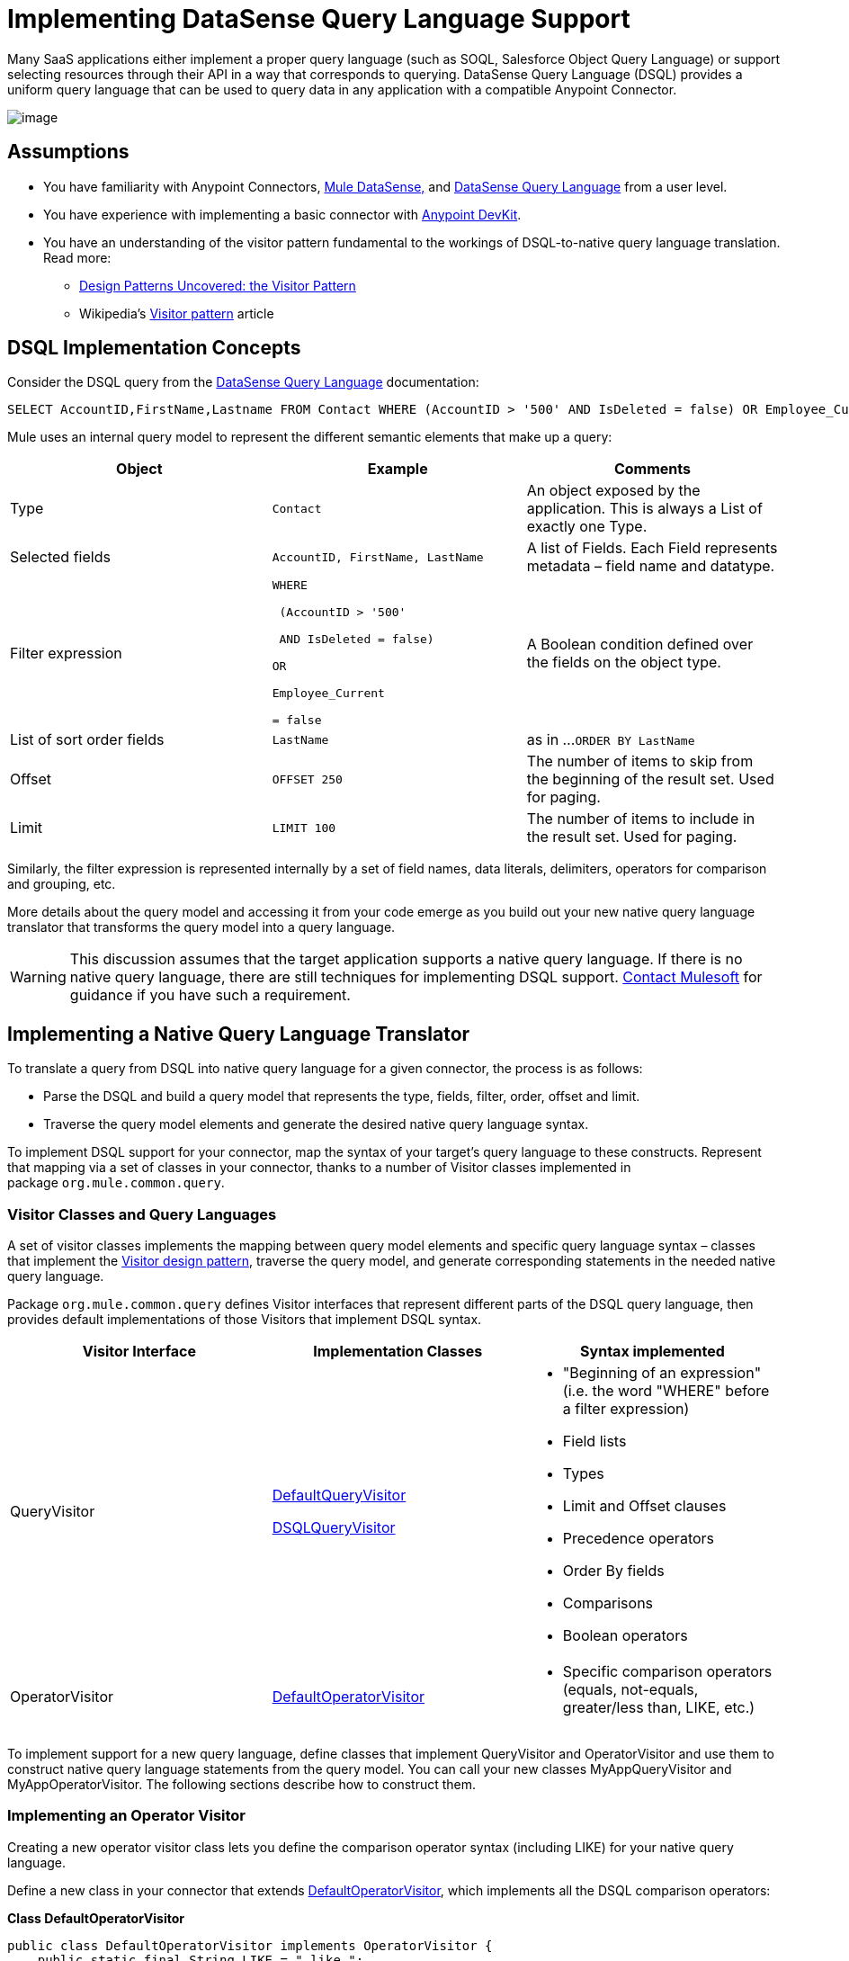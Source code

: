 = Implementing DataSense Query Language Support

Many SaaS applications either implement a proper query language (such as SOQL, Salesforce Object Query Language) or support selecting resources through their API in a way that corresponds to querying. DataSense Query Language (DSQL) provides a uniform query language that can be used to query data in any application with a compatible Anypoint Connector.

image:/docs/plugins/servlet/confluence/placeholder/unknown-attachment?locale=en_GB&version=2[image,title="6-package.png"]

== Assumptions

* You have familiarity with Anypoint Connectors, link:/docs/display/34X/Mule+DataSense[Mule DataSense,] and link:/docs/display/current/DataSense+Query+Language[DataSense Query Language] from a user level.
* You have experience with implementing a basic connector with link:/docs/display/34X/Anypoint+Connector+DevKit[Anypoint DevKit].
* You have an understanding of the visitor pattern fundamental to the workings of DSQL-to-native query language translation. Read more:
** http://java.dzone.com/articles/design-patterns-visitor[Design Patterns Uncovered: the Visitor Pattern]
** Wikipedia's http://en.wikipedia.org/wiki/Visitor_pattern[Visitor pattern] article

== DSQL Implementation Concepts

Consider the DSQL query from the link:/docs/display/current/DataSense+Query+Language[DataSense Query Language] documentation:

[source]
----
SELECT AccountID,FirstName,Lastname FROM Contact WHERE (AccountID > '500' AND IsDeleted = false) OR Employee_Current = false ORDER BY LastName OFFSET 250 LIMIT 1000
----

Mule uses an internal query model to represent the different semantic elements that make up a query:

[width="100%",cols="34%,33%,33%",options="header",]
|===
|Object |Example |Comments
|Type |`Contact` |An object exposed by the application. This is always a List of exactly one Type.
|Selected fields |`AccountID, FirstName, LastName` |A list of Fields. Each Field represents metadata – field name and datatype.
|Filter expression a|
----
WHERE 

 (AccountID > '500'

 AND IsDeleted = false)

OR

Employee_Current

= false
----
|A Boolean condition defined over the fields on the object type.
|List of sort order fields a|
----
LastName
----
|as in ...`ORDER BY LastName`
|Offset a|
----
OFFSET 250
----
|The number of items to skip from the beginning of the result set. Used for paging.
|Limit a|
----
LIMIT 100
----
|The number of items to include in the result set. Used for paging.
|===

Similarly, the filter expression is represented internally by a set of field names, data literals, delimiters, operators for comparison and grouping, etc. 

More details about the query model and accessing it from your code emerge as you build out your new native query language translator that transforms the query model into a query language.

[WARNING]
This discussion assumes that the target application supports a native query language. If there is no native query language, there are still techniques for implementing DSQL support. mailto:connector_team@mulesoft.com[Contact Mulesoft] for guidance if you have such a requirement.

== Implementing a Native Query Language Translator

To translate a query from DSQL into native query language for a given connector, the process is as follows:

* Parse the DSQL and build a query model that represents the type, fields, filter, order, offset and limit.
* Traverse the query model elements and generate the desired native query language syntax. 

To implement DSQL support for your connector, map the syntax of your target's query language to these constructs. Represent that mapping via a set of classes in your connector, thanks to a number of Visitor classes implemented in package `org.mule.common.query`.

=== Visitor Classes and Query Languages

A set of visitor classes implements the mapping between query model elements and specific query language syntax – classes that implement the http://java.dzone.com/articles/design-patterns-visitor[Visitor design pattern], traverse the query model, and generate corresponding statements in the needed native query language.

Package `org.mule.common.query` defines Visitor interfaces that represent different parts of the DSQL query language, then provides default implementations of those Visitors that implement DSQL syntax. 

[width="100%",cols="34%,33%,33%",options="header",]
|===
|Visitor Interface |Implementation Classes |Syntax implemented
|QueryVisitor a|
https://github.com/mulesoft/mule-common/blob/master/src/main/java/org/mule/common/query/DefaultQueryVisitor.java[DefaultQueryVisitor]

https://github.com/mulesoft/mule-common/blob/c66595981f02fbed7b357d93010c84a0cacf704e/src/main/java/org/mule/common/query/DsqlQueryVisitor.java[DSQLQueryVisitor]

 a|
* "Beginning of an expression" +
(i.e. the word "WHERE" before a filter expression)
* Field lists
* Types
* Limit and Offset clauses
* Precedence operators
* Order By fields
* Comparisons
* Boolean operators

|OperatorVisitor a|
https://github.com/mulesoft/mule-common/blob/c66595981f02fbed7b357d93010c84a0cacf704e/src/main/java/org/mule/common/query/DefaultOperatorVisitor.java[DefaultOperatorVisitor]

 a|
* Specific comparison operators +
 (equals, not-equals, greater/less than, LIKE, etc.)

|===

To implement support for a new query language, define classes that implement QueryVisitor and OperatorVisitor and use them to construct native query language statements from the query model. You can call your new classes MyAppQueryVisitor and MyAppOperatorVisitor. The following sections describe how to construct them. 

=== Implementing an Operator Visitor

Creating a new operator visitor class lets you define the comparison operator syntax (including LIKE) for your native query language. 

Define a new class in your connector that extends https://github.com/mulesoft/mule-common/blob/c66595981f02fbed7b357d93010c84a0cacf704e/src/main/java/org/mule/common/query/DefaultOperatorVisitor.java[DefaultOperatorVisitor], which implements all the DSQL comparison operators:

*Class DefaultOperatorVisitor*

[source, java]
----
public class DefaultOperatorVisitor implements OperatorVisitor {
    public static final String LIKE = " like ";
    public static final String GREATER_OR_EQUALS = " >= ";
    public static final String NOT_EQUALS = " <> ";
    public static final String EQUALS = " = ";
    public static final String LESS_OR_EQUALS = " <= ";
    public static final String GREATER = " > ";
    public static final String LESS = " < ";
    @Override public String lessOperator() {
        return LESS;
    }
    @Override public String greaterOperator() {
        return GREATER;
    }
    @Override public String lessOrEqualsOperator() {
        return LESS_OR_EQUALS;
    }
    @Override public String equalsOperator() {
        return EQUALS;
    }
    @Override public String notEqualsOperator() {
        return NOT_EQUALS;
    }
    @Override public String greaterOrEqualsOperator() {
        return GREATER_OR_EQUALS;
    }
    @Override public String likeOperator() {
        return LIKE;
    }
}
----

Most languages will mostly use similar operators. To implement operations in your own language, the shortest path is to create a new class that extends DefaultOperatorVisitor, and then override the methods that return those operators where your language differs from DSQL. 

For example, in the Salesforce.com connector, class `SfdcOperatorVisitor` overrides `notEqualsOperator():`

[source, java]
----
import org.mule.common.query.DefaultOperatorVisitor;
 
 
public class SfdcOperatorVisitor extends DefaultOperatorVisitor {
 @Override public java.lang.String notEqualsOperator() {
        return " != ";
    }
}
----

Because the rest of the operators are the same in SOQL and DSQL, there are no other changes.

=== Implementing a New Query Visitor

Creating a new query visitor class lets you define the query syntax for expressing the core query model constructs in your native query language. 

. Define a new class in your connector that extends one of the existing QueryVisitor classes. 
+
It is usually simplest to extend https://github.com/mulesoft/mule-common/blob/master/src/main/java/org/mule/common/query/DsqlQueryVisitor.java[DsqlQueryVisitor]; at a minimum, extend https://github.com/mulesoft/mule-common/blob/c66595981f02fbed7b357d93010c84a0cacf704e/src/main/java/org/mule/common/query/DefaultQueryVisitor.java[DefaultQueryVisitor ]and model your implementation on DsqlQueryVisitor, importing the classes that represent the query model and a couple of utility classes:
+
[source, java]
----
import org.mule.common.query.expression.*;
import java.util.Iterator;
import java.util.List;
----

. DsqlQueryVisitor creates a StringBuilder in its constructor, then traverses the query model elements, building up the query string one function at a time in the StringBuilder: 
+
[source, java]
----
public class DsqlQueryVisitor extends DefaultQueryVisitor {
    private StringBuilder stringBuilder;
    public DsqlQueryVisitor() {
        stringBuilder = new StringBuilder();
    }
    @Override
    public void visitFields(List<Field> fields) {
        StringBuilder select = new StringBuilder();
        select.append("SELECT ");
        Iterator<Field> fieldIterable = fields.iterator();
        while (fieldIterable.hasNext()) {
            String fieldName = addQuotesIfNeeded(fieldIterable.next().getName());
            select.append(fieldName);
            if (fieldIterable.hasNext()) {
                select.append(",");
            }
        }
        stringBuilder.insert(0, select);
    }
 
    @Override
    public void visitBeginExpression()
    {
        stringBuilder.append(" WHERE ");
    }
 
    //... other methods omitted for space
}
----

Each method adds a clause of the query to the StringBuilder. At the end, one method (not defined in the QueryVisitor interface) returns the built-up query as a String. For example, DsqlQueryVisitor ends with this method:

[source]
----
public String dsqlQuery()
{
        return stringBuilder.toString();
}
----

== Using your Query Translator in your `@Connector` Class

In your `@Connector` class, implement a method annotated with `@QueryTranslator` that calls the method that returns your query. For example, the Salesforce connector includes this `@QueryTranslator` method:

[source]
----
@QueryTranslator
public String toNativeQuery(DsqlQuery query){
    SfdcQueryVisitor visitor = new SfdcQueryVisitor();
    query.accept(visitor);
    return visitor.dsqlQuery();
}
----

== Next Steps

* Return to the link:/docs/display/34X/DevKit+Advanced+Topics[DevKit Advanced Topics] page
* Return to the link:/docs/display/34X/DevKit+Shortcut+to+Success[DevKit Shortcut to Success]
